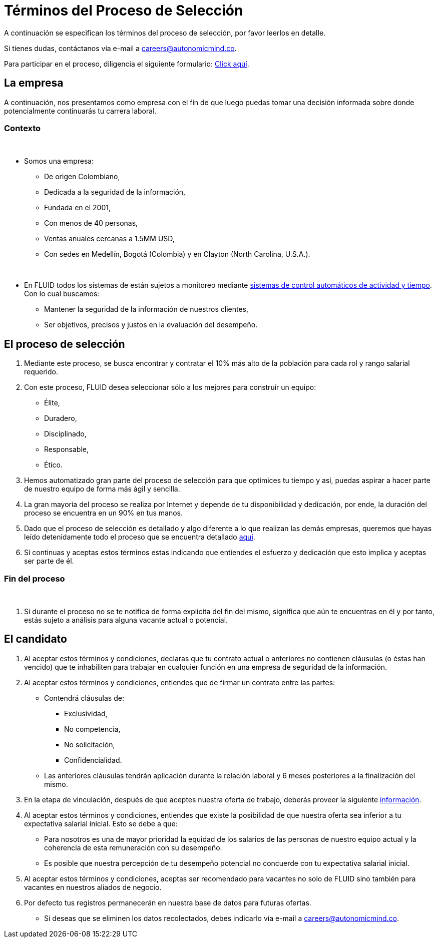 :slug: empleos/terminos-seleccion/
:category: careers
:eth: no

= Términos del Proceso de Selección

A continuación se especifican los términos del proceso de selección, 
por favor leerlos en detalle. 

Si tienes dudas, contáctanos vía e-mail a careers@autonomicmind.co.

Para participar en el proceso, diligencia el siguiente formulario: link:https://fluid.la/forms/seleccion[Click aquí].

== La empresa

A continuación, nos presentamos como empresa con el fin de que luego puedas tomar una decisión informada sobre donde potencialmente continuarás tu carrera laboral.

=== Contexto 
++++
</br>
++++
* Somos una empresa:

** De origen Colombiano,
** Dedicada a la seguridad de la información,
** Fundada en el 2001,
** Con menos de 40 personas,
** Ventas anuales cercanas a 1.5MM USD,
** Con sedes en Medellín, Bogotá (Colombia) y en Clayton (North Carolina, U.S.A.).
++++
</br>
++++
* En FLUID todos los sistemas de están sujetos a monitoreo mediante https://www.timedoctor.com/[sistemas de control automáticos de actividad y tiempo]. Con lo cual buscamos:
** Mantener la seguridad de la información de nuestros clientes, 
** Ser objetivos, precisos y justos en la evaluación del desempeño.

== El proceso de selección

. Mediante este proceso, se busca encontrar y contratar el 10% más alto de la población para cada rol y rango salarial requerido. 
. Con este proceso, FLUID desea seleccionar sólo a los mejores para construir un equipo:
** Élite,
** Duradero, 
** Disciplinado, 
** Responsable,
** Ético.

. Hemos automatizado gran parte del proceso de selección para que optimices tu tiempo y así, puedas aspirar a hacer parte de nuestro equipo de forma más ágil y sencilla. 

. La gran mayoría del proceso se realiza por Internet y depende de tu disponibilidad y dedicación, por ende, la duración del proceso se encuentra en un 90% en tus manos.

. Dado que el proceso de selección es detallado y algo diferente a lo que realizan las demás empresas, queremos que hayas leído detenidamente todo el proceso que se encuentra detallado link:../../empleos/[aquí].  

. Si continuas y aceptas estos términos estas indicando que entiendes el esfuerzo y dedicación que esto implica y aceptas ser parte de él.

=== Fin del proceso 
++++
</br>
++++
. Si durante el proceso no se te notifica de forma explícita del fin del mismo, 
significa que aún te encuentras en él y por tanto, estás sujeto a análisis para alguna vacante actual o potencial.

== El candidato

. Al aceptar estos términos y condiciones, declaras que tu contrato actual o anteriores no contienen cláusulas (o éstas han vencido) que te inhabiliten para trabajar en cualquier función en una empresa de seguridad de la información.

. Al aceptar estos términos y condiciones, entiendes que de firmar un contrato entre las partes:
** Contendrá cláusulas de:
*** Exclusividad, 
*** No competencia, 
*** No solicitación,
*** Confidencialidad.
** Las anteriores cláusulas tendrán aplicación durante la relación laboral y 6 meses posteriores a la finalización del mismo.

. En la etapa de vinculación, después de que aceptes nuestra oferta de trabajo, deberás proveer la siguiente link:../vinculacion/[información].

. Al aceptar estos términos y condiciones, entiendes que existe la posibilidad de que nuestra oferta sea inferior a tu expectativa salarial inicial. 
Esto se debe a que: 
** Para nosotros es una de mayor prioridad la equidad de los salarios de las personas de nuestro equipo actual y la coherencia de esta remuneración con su desempeño. 
** Es posible que nuestra percepción de tu desempeño potencial no concuerde con tu expectativa salarial inicial.

. Al aceptar estos términos y condiciones, aceptas ser recomendado para vacantes no solo de FLUID sino también para vacantes en nuestros aliados de negocio.

. Por defecto tus registros permanecerán en nuestra base de datos para futuras ofertas. 
** Si deseas que se eliminen los datos recolectados, debes indicarlo vía e-mail a careers@autonomicmind.co.